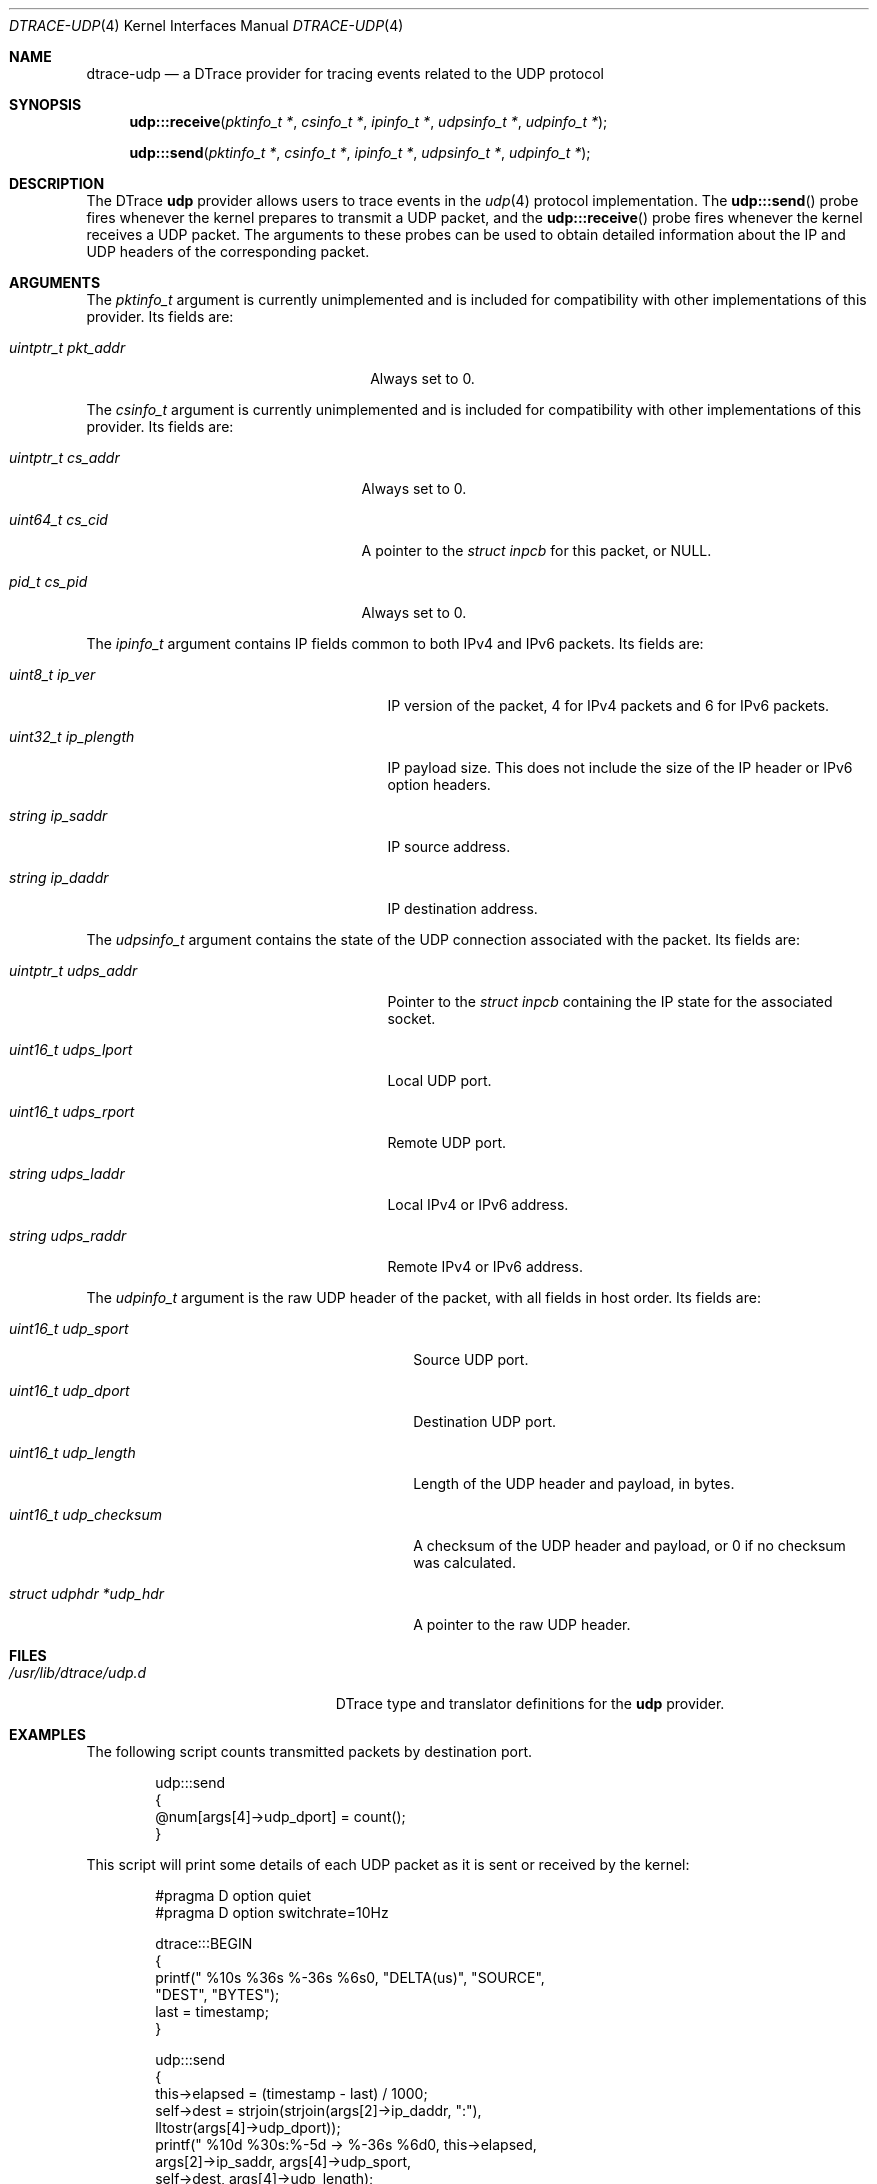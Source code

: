 .\" Copyright (c) 2015 Mark Johnston <markj@FreeBSD.org>
.\" All rights reserved.
.\"
.\" Redistribution and use in source and binary forms, with or without
.\" modification, are permitted provided that the following conditions
.\" are met:
.\" 1. Redistributions of source code must retain the above copyright
.\"    notice, this list of conditions and the following disclaimer.
.\" 2. Redistributions in binary form must reproduce the above copyright
.\"    notice, this list of conditions and the following disclaimer in the
.\"    documentation and/or other materials provided with the distribution.
.\"
.\" THIS SOFTWARE IS PROVIDED BY THE AUTHOR AND CONTRIBUTORS ``AS IS'' AND
.\" ANY EXPRESS OR IMPLIED WARRANTIES, INCLUDING, BUT NOT LIMITED TO, THE
.\" IMPLIED WARRANTIES OF MERCHANTABILITY AND FITNESS FOR A PARTICULAR PURPOSE
.\" ARE DISCLAIMED.  IN NO EVENT SHALL THE AUTHOR OR CONTRIBUTORS BE LIABLE
.\" FOR ANY DIRECT, INDIRECT, INCIDENTAL, SPECIAL, EXEMPLARY, OR CONSEQUENTIAL
.\" DAMAGES (INCLUDING, BUT NOT LIMITED TO, PROCUREMENT OF SUBSTITUTE GOODS
.\" OR SERVICES; LOSS OF USE, DATA, OR PROFITS; OR BUSINESS INTERRUPTION)
.\" HOWEVER CAUSED AND ON ANY THEORY OF LIABILITY, WHETHER IN CONTRACT, STRICT
.\" LIABILITY, OR TORT (INCLUDING NEGLIGENCE OR OTHERWISE) ARISING IN ANY WAY
.\" OUT OF THE USE OF THIS SOFTWARE, EVEN IF ADVISED OF THE POSSIBILITY OF
.\" SUCH DAMAGE.
.\"
.\" $FreeBSD: head/share/man/man4/dtrace-udp.4 281705 2015-04-18 21:00:36Z markj $
.\"
.Dd April 18, 2015
.Dt DTRACE-UDP 4
.Os
.Sh NAME
.Nm dtrace-udp
.Nd a DTrace provider for tracing events related to the UDP protocol
.Sh SYNOPSIS
.Fn udp:::receive "pktinfo_t *" "csinfo_t *" "ipinfo_t *" "udpsinfo_t *" \
    "udpinfo_t *"
.Fn udp:::send "pktinfo_t *" "csinfo_t *" "ipinfo_t *" "udpsinfo_t *" \
    "udpinfo_t *"
.Sh DESCRIPTION
The DTrace
.Nm udp
provider allows users to trace events in the
.Xr udp 4
protocol implementation.
The
.Fn udp:::send
probe fires whenever the kernel prepares to transmit a UDP packet, and the
.Fn udp:::receive
probe fires whenever the kernel receives a UDP packet.
The arguments to these probes can be used to obtain detailed information about
the IP and UDP headers of the corresponding packet.
.Sh ARGUMENTS
The
.Vt pktinfo_t
argument is currently unimplemented and is included for compatibility with other
implementations of this provider.
Its fields are:
.Bl -tag -width "uintptr_t pkt_addr" -offset indent
.It Vt uintptr_t pkt_addr
Always set to 0.
.El
.Pp
The
.Vt csinfo_t
argument is currently unimplemented and is included for compatibility with other
implementations of this provider.
Its fields are:
.Bl -tag -width "uintptr_t cs_addr" -offset indent
.It Vt uintptr_t cs_addr
Always set to 0.
.It Vt uint64_t cs_cid
A pointer to the
.Vt struct inpcb
for this packet, or
.Dv NULL .
.It Vt pid_t cs_pid
Always set to 0.
.El
.Pp
The
.Vt ipinfo_t
argument contains IP fields common to both IPv4 and IPv6 packets.
Its fields are:
.Bl -tag -width "uint32_t ip_plength" -offset indent
.It Vt uint8_t ip_ver
IP version of the packet, 4 for IPv4 packets and 6 for IPv6 packets.
.It Vt uint32_t ip_plength
IP payload size.
This does not include the size of the IP header or IPv6 option headers.
.It Vt string ip_saddr
IP source address.
.It Vt string ip_daddr
IP destination address.
.El
.Pp
The
.Vt udpsinfo_t
argument contains the state of the UDP connection associated with the packet.
Its fields are:
.Bl -tag -width "uintptr_t udps_addr" -offset indent
.It Vt uintptr_t udps_addr
Pointer to the
.Vt struct inpcb
containing the IP state for the associated socket.
.It Vt uint16_t udps_lport
Local UDP port.
.It Vt uint16_t udps_rport
Remote UDP port.
.It Vt string udps_laddr
Local IPv4 or IPv6 address.
.It Vt string udps_raddr
Remote IPv4 or IPv6 address.
.El
.Pp
The
.Vt udpinfo_t
argument is the raw UDP header of the packet, with all fields in host order.
Its fields are:
.Bl -tag -width "struct udphdr *udp_hdr" -offset indent
.It Vt uint16_t udp_sport
Source UDP port.
.It Vt uint16_t udp_dport
Destination UDP port.
.It Vt uint16_t udp_length
Length of the UDP header and payload, in bytes.
.It Vt uint16_t udp_checksum
A checksum of the UDP header and payload, or 0 if no checksum was calculated.
.It Vt struct udphdr *udp_hdr
A pointer to the raw UDP header.
.El
.Sh FILES
.Bl -tag -width "/usr/lib/dtrace/udp.d" -compact
.It Pa /usr/lib/dtrace/udp.d
DTrace type and translator definitions for the
.Nm udp
provider.
.El
.Sh EXAMPLES
The following script counts transmitted packets by destination port.
.Bd -literal -offset indent
udp:::send
{
        @num[args[4]->udp_dport] = count();
}
.Ed
.Pp
This script will print some details of each UDP packet as it is sent or received
by the kernel:
.Bd -literal -offset indent
#pragma D option quiet
#pragma D option switchrate=10Hz

dtrace:::BEGIN
{
        printf(" %10s %36s    %-36s %6s\n", "DELTA(us)", "SOURCE",
            "DEST", "BYTES");
        last = timestamp;
}

udp:::send
{
        this->elapsed = (timestamp - last) / 1000;
        self->dest = strjoin(strjoin(args[2]->ip_daddr, ":"),
             lltostr(args[4]->udp_dport));
        printf(" %10d %30s:%-5d -> %-36s %6d\n", this->elapsed,
            args[2]->ip_saddr, args[4]->udp_sport,
            self->dest, args[4]->udp_length);
        last = timestamp;
}

udp:::receive
{
        this->elapsed = (timestamp - last) / 1000;
        self->dest = strjoin(strjoin(args[2]->ip_saddr, ":"),
             lltostr(args[4]->udp_sport));
        printf(" %10d %30s:%-5d <- %-36s %6d\n", this->elapsed,
            args[2]->ip_daddr, args[4]->udp_dport,
            self->dest, args[4]->udp_length);
        last = timestamp;
}
.Ed
.Sh COMPATIBILITY
This provider is compatible with the
.Nm udp
provider in Solaris.
.Sh SEE ALSO
.Xr dtrace 1 ,
.Xr dtrace-ip 4 ,
.Xr dtrace-tcp 4 ,
.Xr udp 4 ,
.Xr SDT 9
.Sh HISTORY
The
.Nm udp
provider first appeared in
.Fx
10.0.
.Sh AUTHORS
This manual page was written by
.An Mark Johnston Aq Mt markj@FreeBSD.org .
